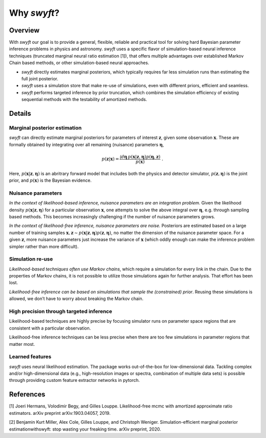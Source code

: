 Why *swyft*?
============

Overview
--------

With *swyft* our goal is to provide a general, flexible, reliable and practical
tool for solving hard Bayesian parameter inference problems in physics and
astronomy.  *swyft* uses a specific flavor of simulation-based neural inference
techniques (truncated marginal neural ratio estimation [1]), that offers
multiple advantages over established Markov Chain based methods, or other
simulation-based neural approaches.

- *swyft* directly estimates marginal posteriors, which typically requires far
  less simulation runs than estimating the full joint posterior.
- *swyft* uses a simulation store that make re-use of simulations, even with
  different priors, efficient and seamless.
- *swyft* performs targeted inference by prior truncation, which combines the
  simulation efficiency of existing sequential methods with the testability of
  amortized methods.

Details
-------

Marginal posterior estimation
^^^^^^^^^^^^^^^^^^^^^^^^^^^^^

*swyft* can directly estimate marginal posteriors for parameters of interest
:math:`\mathbf{z}`, given some observation :math:`\mathbf{x}`. These are
formally obtained by integrating over all remaining (nuisance) parameters
:math:`\boldsymbol{\eta}`,

.. math::
   p(\mathbf{z}|\mathbf{x}) = \frac{\int d\boldsymbol{\eta}\,
   p(\mathbf{x}|\mathbf{z}, \boldsymbol{\eta}) p(\boldsymbol{\eta}, \mathbf{z})}
   {p(\mathbf{x})}\;.

Here, :math:`p(\mathbf{x}|\mathbf{z}, \boldsymbol{\eta})` is an abritrary
forward model that includes both the physics and detector simulator,
:math:`p(\mathbf{z}, \boldsymbol{\eta})` is the joint prior,
and :math:`p(\mathbf{x})` is the Bayesian evidence.


Nuisance parameters
^^^^^^^^^^^^^^^^^^^

*In the context of likelihood-based inference, nuisance parameters are an
integration problem.* Given the likelihood density
:math:`p(\mathbf{x}|\mathbf{z}, \boldsymbol{\eta})` for a particular
observation :math:`\mathbf{x}`, one attempts to solve the above integral over
:math:`\boldsymbol{\eta}`, e.g. through sampling based methods.  This becomes
increasingly challenging if the number of nuisance parameters grows.

*In the context of likelihood-free inference, nuisance parameters are noise.*
Posteriors are estimated based on a large number of training samples
:math:`\mathbf{x}, \mathbf{z}\sim p(\mathbf{x}|\mathbf{z},
\boldsymbol{\eta})p(\mathbf{z}, \boldsymbol{\eta})`, no matter the dimension
of the nuisance parameter space. For a given :math:`\mathbf{z}`, more nuisance
parameters just increase the variance of :math:`\mathbf{x}` (which oddly enough
can make the inference problem simpler rather than more difficult).


Simulation re-use
^^^^^^^^^^^^^^^^^

*Likelihood-based techniques often use Markov chains*, which require a simulation
for every link in the chain. Due to the properties of Markov chains, it is not
possible to utilize those simulations again for further analysis.
That effort has been lost.

*Likelihood-free inference can be based on simulations that sample the
(constrained) prior*. Reusing these simulations is allowed, we don’t
have to worry about breaking the Markov chain.


High precision through targeted inference
^^^^^^^^^^^^^^^^^^^^^^^^^^^^^^^^^^^^^^^^^

Likelihood-based techniques are highly precise by focusing simulator
runs on parameter space regions that are consistent with a particular
observation.

Likelihood-free inference techniques can be less precise when there are
too few simulations in parameter regions that matter most.


Learned features
^^^^^^^^^^^^^^^^

*swyft* uses neural likelihood estimation. The package works out-of-the-box for
low-dimensional data.  Tackling complex and/or high-dimensional data (e.g.,
high-resolution images or spectra, combination of multiple data sets) is
possible through providing custom feature extractor networks in pytorch.


References
----------

[1] Joeri Hermans, Volodimir Begy, and Gilles Louppe. Likelihood-free mcmc
with amortized approximate ratio estimators. arXiv preprint arXiv:1903.04057, 2019.

[2] Benjamin Kurt Miller, Alex Cole, Gilles Louppe, and Christoph Weniger.
Simulation-efficient marginal posterior estimationwithswyft: stop wasting your freaking time.
arXiv preprint, 2020.
